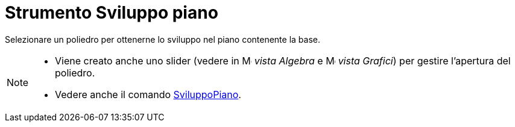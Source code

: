 = Strumento Sviluppo piano

Selezionare un poliedro per ottenerne lo sviluppo nel piano contenente la base.

[NOTE]
====

* Viene creato anche uno slider (vedere in image:16px-Menu_view_algebra.svg.png[Menu view
algebra.svg,width=16,height=16] _vista Algebra_ e image:16px-Menu_view_graphics.svg.png[Menu view
graphics.svg,width=16,height=16] _vista Grafici_) per gestire l'apertura del poliedro.
* Vedere anche il comando xref:/commands/SviluppoPiano.adoc[SviluppoPiano].

====
